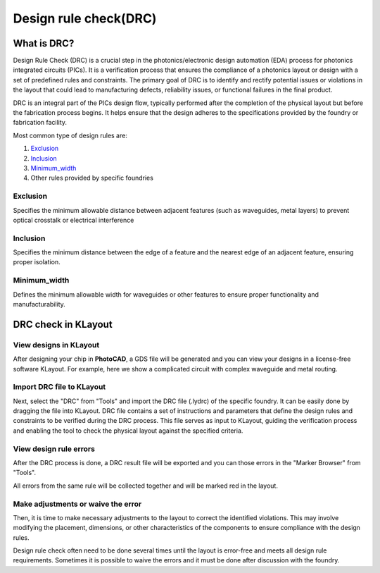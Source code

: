 Design rule check(DRC)
==============================

What is DRC?
--------------------
Design Rule Check (DRC) is a crucial step in the photonics/electronic design automation (EDA) process for photonics integrated circuits (PICs). It is a verification process that ensures the compliance of a photonics layout or design with a set of predefined rules and constraints. The primary goal of DRC is to identify and rectify potential issues or violations in the layout that could lead to manufacturing defects, reliability issues, or functional failures in the final product.

DRC is an integral part of the PICs design flow, typically performed after the completion of the physical layout but before the fabrication process begins. It helps ensure that the design adheres to the specifications provided by the foundry or fabrication facility.

Most common type of design rules are:

1. Exclusion_
2. Inclusion_
3. Minimum_width_
4. Other rules provided by specific foundries

Exclusion
^^^^^^^^^^^^^^^^^

Specifies the minimum allowable distance between adjacent features (such as waveguides, metal layers) to prevent optical crosstalk or electrical interference

.. image:: ../images/drc_exclusion.png

Inclusion
^^^^^^^^^^^^^^

Specifies the minimum distance between the edge of a feature and the nearest edge of an adjacent feature, ensuring proper isolation.

.. image:: ../images/drc_inclusion.png

Minimum_width
^^^^^^^^^^^^^^^^^^

Defines the minimum allowable width for waveguides or other features to ensure proper functionality and manufacturability.

.. image:: ../images/drc_width.png

DRC check in KLayout
---------------------------

View designs in KLayout
^^^^^^^^^^^^^^^^^^^^^^^^^
After designing your chip in **PhotoCAD**, a GDS file will be generated and you can view your designs in a license-free software KLayout. For example, here we show a complicated circuit with complex waveguide and metal routing.

.. image:: ../images/view_design_results.png

Import DRC file to KLayout
^^^^^^^^^^^^^^^^^^^^^^^^^^^^^^^^
Next, select the "DRC" from "Tools" and import the DRC file (.lydrc) of the specific foundry. It can be easily done by dragging the file into KLayout. DRC file contains a set of instructions and parameters that define the design rules and constraints to be verified during the DRC process. This file serves as input to KLayout, guiding the verification process and enabling the tool to check the physical layout against the specified criteria.

View design rule errors
^^^^^^^^^^^^^^^^^^^^^^^^^^^^^^^^
After the DRC process is done, a DRC result file will be exported and you can those errors in the "Marker Browser" from "Tools".

All errors from the same rule will be collected together and will be marked red in the layout.

.. image:: ../images/view_drc_result.png


Make adjustments or waive the error
^^^^^^^^^^^^^^^^^^^^^^^^^^^^^^^^^^^^^
Then, it is time to make necessary adjustments to the layout to correct the identified violations. This may involve modifying the placement, dimensions, or other characteristics of the components to ensure compliance with the design rules.

Design rule check often need to be done several times until the layout is error-free and meets all design rule requirements. Sometimes it is possible to waive the errors and it must be done after discussion with the foundry.





